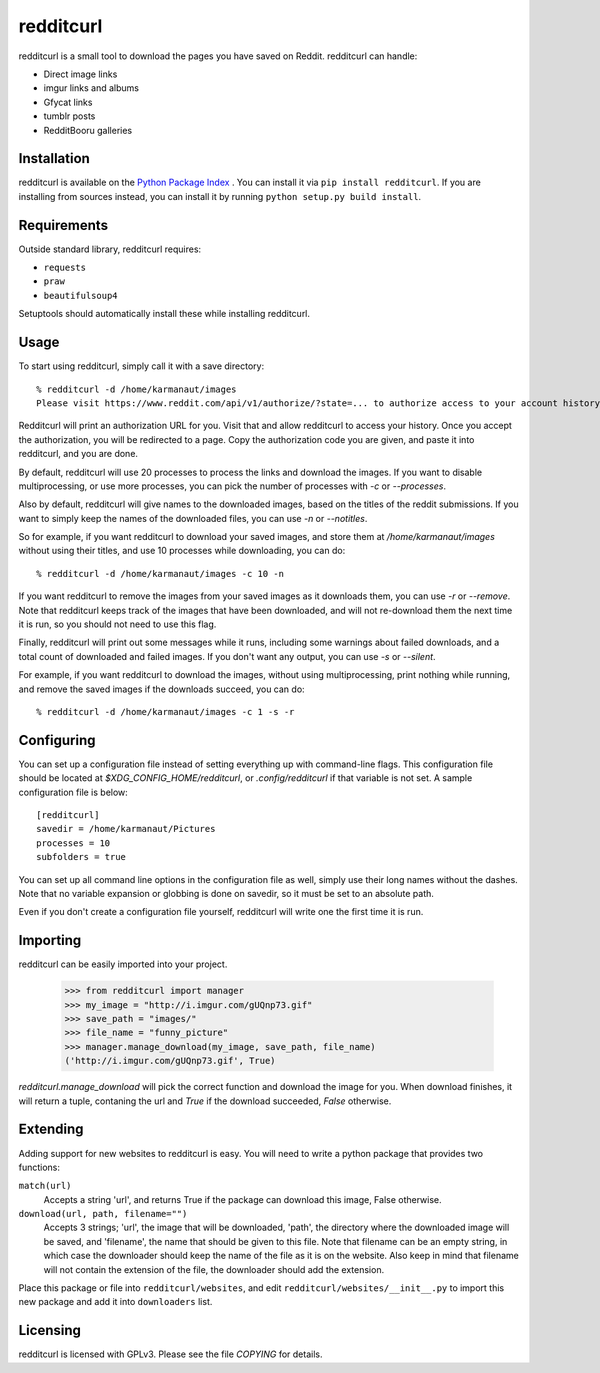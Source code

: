 redditcurl
==========
    
.. image:: https://travis-ci.org/SeriousBug/redditcurl.svg?branch=master
   :target: https://travis-ci.org/SeriousBug/redditcurl

.. image:: https://coveralls.io/repos/SeriousBug/redditcurl/badge.svg?branch=master&service=github
   :target: https://coveralls.io/github/SeriousBug/redditcurl?branch=master


redditcurl is a small tool to download the pages you have saved on Reddit.
redditcurl can handle:

* Direct image links
* imgur links and albums
* Gfycat links
* tumblr posts
* RedditBooru galleries

Installation
------------

redditcurl is available on the `Python Package Index <https://pypi.python.org/pypi/redditcurl/>`_
. You can install it via ``pip install redditcurl``. 
If you are installing from sources instead, you can install it by running ``python setup.py build install``.

Requirements
------------

Outside standard library, redditcurl requires:

* ``requests``
* ``praw``
* ``beautifulsoup4``

Setuptools should automatically install these while installing redditcurl.

Usage
-----

To start using redditcurl, simply call it with a save directory::

    % redditcurl -d /home/karmanaut/images
    Please visit https://www.reddit.com/api/v1/authorize/?state=... to authorize access to your account history.

Redditcurl will print an authorization URL for you. Visit that and allow redditcurl to access your history.
Once you accept the authorization, you will be redirected to a page. Copy the authorization code you are given, and paste it into redditcurl, and you are done.

By default, redditcurl will use 20 processes to process the links and download the images.
If you want to disable multiprocessing, or use more processes, you can pick the number of processes with `-c` or `--processes`.

Also by default, redditcurl will give names to the downloaded images, based on the titles of the reddit submissions. If you want to simply keep the names of the downloaded files, you can use `-n` or `--notitles`.

So for example, if you want redditcurl to download your saved images, and store them at `/home/karmanaut/images` without using their titles, and use 10 processes while downloading, you can do::

    % redditcurl -d /home/karmanaut/images -c 10 -n

If you want redditcurl to remove the images from your saved images as it downloads them, you can use `-r` or `--remove`. Note that redditcurl keeps track of the images that have been downloaded, and will not re-download them the next time it is run, so you should not need to use this flag.

Finally, redditcurl will print out some messages while it runs, including some warnings about failed downloads, and a total count of downloaded and failed images. If you don't want any output, you can use `-s` or `--silent`.

For example, if you want redditcurl to download the images, without using multiprocessing, print nothing while running, and remove the saved images if the downloads succeed, you can do::

    % redditcurl -d /home/karmanaut/images -c 1 -s -r

Configuring
-----------

You can set up a configuration file instead of setting everything up with command-line flags. This configuration file should be located at `$XDG_CONFIG_HOME/redditcurl`, or `.config/redditcurl` if that variable is not set. A sample configuration file is below::

    [redditcurl]
    savedir = /home/karmanaut/Pictures
    processes = 10
    subfolders = true

You can set up all command line options in the configuration file as well, simply use their long names without the dashes. Note that no variable expansion or globbing is done on savedir, so it must be set to an absolute path.

Even if you don't create a configuration file yourself, redditcurl will write one the first time it is run.
    
Importing
---------

redditcurl can be easily imported into your project.

    >>> from redditcurl import manager
    >>> my_image = "http://i.imgur.com/gUQnp73.gif"
    >>> save_path = "images/"
    >>> file_name = "funny_picture"
    >>> manager.manage_download(my_image, save_path, file_name)
    ('http://i.imgur.com/gUQnp73.gif', True)

`redditcurl.manage_download` will pick the correct function and download the image for you.
When download finishes, it will return a tuple, contaning the url and `True` if the download succeeded, `False` otherwise.

Extending
---------

Adding support for new websites to redditcurl is easy. You will need to write a python package that provides two functions:

``match(url)``
  Accepts a string 'url', and returns True if the package can download this image, False otherwise.

``download(url, path, filename="")``
  Accepts 3 strings; 'url', the image that will be downloaded, 'path', the directory where the downloaded image will be saved, and 'filename', the name that should be given to this file. Note that filename can be an empty string, in which case the downloader should keep the name of the file as it is on the website. Also keep in mind that filename will not contain the extension of the file, the downloader should add the extension.

Place this package or file into ``redditcurl/websites``, and edit ``redditcurl/websites/__init__.py`` to import this new package and add it into ``downloaders`` list.

Licensing
---------

redditcurl is licensed with GPLv3. Please see the file `COPYING` for details.
